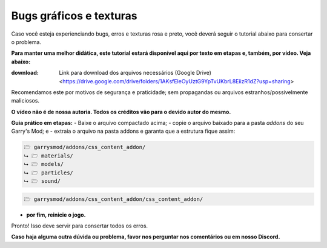 ************************
Bugs gráficos e texturas
************************

Caso você esteja experienciando bugs, erros e texturas rosa e preto, você deverá seguir o tutorial abaixo para consertar o problema.

**Para manter uma melhor didática, este tutorial estará disponível aqui por texto em etapas e, também, por vídeo. Veja abaixo:**

:download: Link para download dos arquivos necessários (Google Drive) <https://drive.google.com/drive/folders/1AKsfEleOyUztG9YpTvUKbrL8EiizR1dZ?usp=sharing> 
Recomendamos este por motivos de segurança e praticidade; sem propagandas ou arquivos estranhos/possivelmente maliciosos.

.. _Tutorial em vídeo: https://www.youtube.com/watch?v=hge8ZWhOvcA
**O vídeo não é de nossa autoria. Todos os créditos vão para o devido autor do mesmo.**

**Guia prático em etapas:**
- Baixe o arquivo compactado acima;
- copie o arquivo baixado para a pasta *addons* do seu Garry's Mod; e
- extraia o arquivo na pasta addons e garanta que a estrutura fique assim:

.. code::

        🗁 garrysmod/addons/css_content_addon/
        ⮡ 🗁 materials/
        ⮡ 🗁 models/
        ⮡ 🗁 particles/
        ⮡ 🗁 sound/

.. admonition:: 
        :class: warning
        
        verifique e garanta que a estrutura NÃO fique assim:

.. code::
        
        🗁 garrysmod/addons/css_content_addon/css_content_addon/

- **por fim, reinicie o jogo.**

Pronto! Isso deve servir para consertar todos os erros.

**Caso haja alguma outra dúvida ou problema, favor nos perguntar nos comentários ou em nosso Discord.**